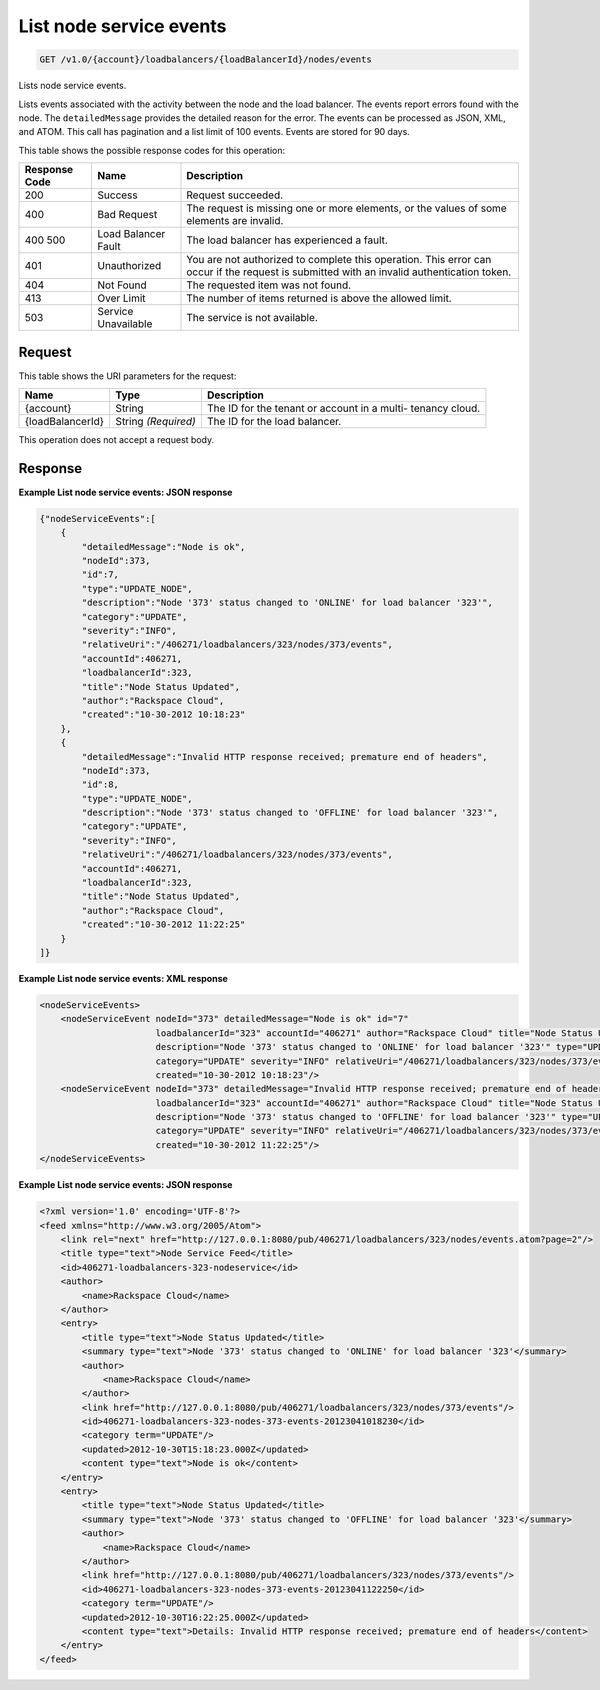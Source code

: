 
.. THIS OUTPUT IS GENERATED FROM THE WADL. DO NOT EDIT.

List node service events
^^^^^^^^^^^^^^^^^^^^^^^^^^^^^^^^^^^^^^^^^^^^^^^^^^^^^^^^^^^^^^^^^^^^^^^^^^^^^^^^

.. code::

    GET /v1.0/{account}/loadbalancers/{loadBalancerId}/nodes/events

Lists node service events.

Lists events associated with the activity between the node and the load balancer. The events report errors found with the node. The ``detailedMessage`` provides the detailed reason for the error. The events can be processed as JSON, XML, and ATOM. This call has pagination and a list limit of 100 events. Events are stored for 90 days.



This table shows the possible response codes for this operation:


+--------------------------+-------------------------+-------------------------+
|Response Code             |Name                     |Description              |
+==========================+=========================+=========================+
|200                       |Success                  |Request succeeded.       |
+--------------------------+-------------------------+-------------------------+
|400                       |Bad Request              |The request is missing   |
|                          |                         |one or more elements, or |
|                          |                         |the values of some       |
|                          |                         |elements are invalid.    |
+--------------------------+-------------------------+-------------------------+
|400 500                   |Load Balancer Fault      |The load balancer has    |
|                          |                         |experienced a fault.     |
+--------------------------+-------------------------+-------------------------+
|401                       |Unauthorized             |You are not authorized   |
|                          |                         |to complete this         |
|                          |                         |operation. This error    |
|                          |                         |can occur if the request |
|                          |                         |is submitted with an     |
|                          |                         |invalid authentication   |
|                          |                         |token.                   |
+--------------------------+-------------------------+-------------------------+
|404                       |Not Found                |The requested item was   |
|                          |                         |not found.               |
+--------------------------+-------------------------+-------------------------+
|413                       |Over Limit               |The number of items      |
|                          |                         |returned is above the    |
|                          |                         |allowed limit.           |
+--------------------------+-------------------------+-------------------------+
|503                       |Service Unavailable      |The service is not       |
|                          |                         |available.               |
+--------------------------+-------------------------+-------------------------+


Request
""""""""""""""""




This table shows the URI parameters for the request:

+--------------------------+-------------------------+-------------------------+
|Name                      |Type                     |Description              |
+==========================+=========================+=========================+
|{account}                 |String                   |The ID for the tenant or |
|                          |                         |account in a multi-      |
|                          |                         |tenancy cloud.           |
+--------------------------+-------------------------+-------------------------+
|{loadBalancerId}          |String *(Required)*      |The ID for the load      |
|                          |                         |balancer.                |
+--------------------------+-------------------------+-------------------------+





This operation does not accept a request body.




Response
""""""""""""""""










**Example List node service events: JSON response**


.. code::

    {"nodeServiceEvents":[
        {
            "detailedMessage":"Node is ok",
            "nodeId":373,
            "id":7,
            "type":"UPDATE_NODE",
            "description":"Node '373' status changed to 'ONLINE' for load balancer '323'",
            "category":"UPDATE",
            "severity":"INFO",
            "relativeUri":"/406271/loadbalancers/323/nodes/373/events",
            "accountId":406271,
            "loadbalancerId":323,
            "title":"Node Status Updated",
            "author":"Rackspace Cloud",
            "created":"10-30-2012 10:18:23"
        },
        {
            "detailedMessage":"Invalid HTTP response received; premature end of headers",
            "nodeId":373,
            "id":8,
            "type":"UPDATE_NODE",
            "description":"Node '373' status changed to 'OFFLINE' for load balancer '323'",
            "category":"UPDATE",
            "severity":"INFO",
            "relativeUri":"/406271/loadbalancers/323/nodes/373/events",
            "accountId":406271,
            "loadbalancerId":323,
            "title":"Node Status Updated",
            "author":"Rackspace Cloud",
            "created":"10-30-2012 11:22:25"
        }
    ]}


**Example List node service events: XML response**


.. code::

    <nodeServiceEvents>
        <nodeServiceEvent nodeId="373" detailedMessage="Node is ok" id="7"
                          loadbalancerId="323" accountId="406271" author="Rackspace Cloud" title="Node Status Updated"
                          description="Node '373' status changed to 'ONLINE' for load balancer '323'" type="UPDATE_NODE"
                          category="UPDATE" severity="INFO" relativeUri="/406271/loadbalancers/323/nodes/373/events"
                          created="10-30-2012 10:18:23"/>
        <nodeServiceEvent nodeId="373" detailedMessage="Invalid HTTP response received; premature end of headers" id="8"
                          loadbalancerId="323" accountId="406271" author="Rackspace Cloud" title="Node Status Updated"
                          description="Node '373' status changed to 'OFFLINE' for load balancer '323'" type="UPDATE_NODE"
                          category="UPDATE" severity="INFO" relativeUri="/406271/loadbalancers/323/nodes/373/events"
                          created="10-30-2012 11:22:25"/>
    </nodeServiceEvents>


**Example List node service events: JSON response**


.. code::

    <?xml version='1.0' encoding='UTF-8'?>
    <feed xmlns="http://www.w3.org/2005/Atom">
        <link rel="next" href="http://127.0.0.1:8080/pub/406271/loadbalancers/323/nodes/events.atom?page=2"/>
        <title type="text">Node Service Feed</title>
        <id>406271-loadbalancers-323-nodeservice</id>
        <author>
            <name>Rackspace Cloud</name>
        </author>
        <entry>
            <title type="text">Node Status Updated</title>
            <summary type="text">Node '373' status changed to 'ONLINE' for load balancer '323'</summary>
            <author>
                <name>Rackspace Cloud</name>
            </author>
            <link href="http://127.0.0.1:8080/pub/406271/loadbalancers/323/nodes/373/events"/>
            <id>406271-loadbalancers-323-nodes-373-events-20123041018230</id>
            <category term="UPDATE"/>
            <updated>2012-10-30T15:18:23.000Z</updated>
            <content type="text">Node is ok</content>
        </entry>
        <entry>
            <title type="text">Node Status Updated</title>
            <summary type="text">Node '373' status changed to 'OFFLINE' for load balancer '323'</summary>
            <author>
                <name>Rackspace Cloud</name>
            </author>
            <link href="http://127.0.0.1:8080/pub/406271/loadbalancers/323/nodes/373/events"/>
            <id>406271-loadbalancers-323-nodes-373-events-20123041122250</id>
            <category term="UPDATE"/>
            <updated>2012-10-30T16:22:25.000Z</updated>
            <content type="text">Details: Invalid HTTP response received; premature end of headers</content>
        </entry>
    </feed>

